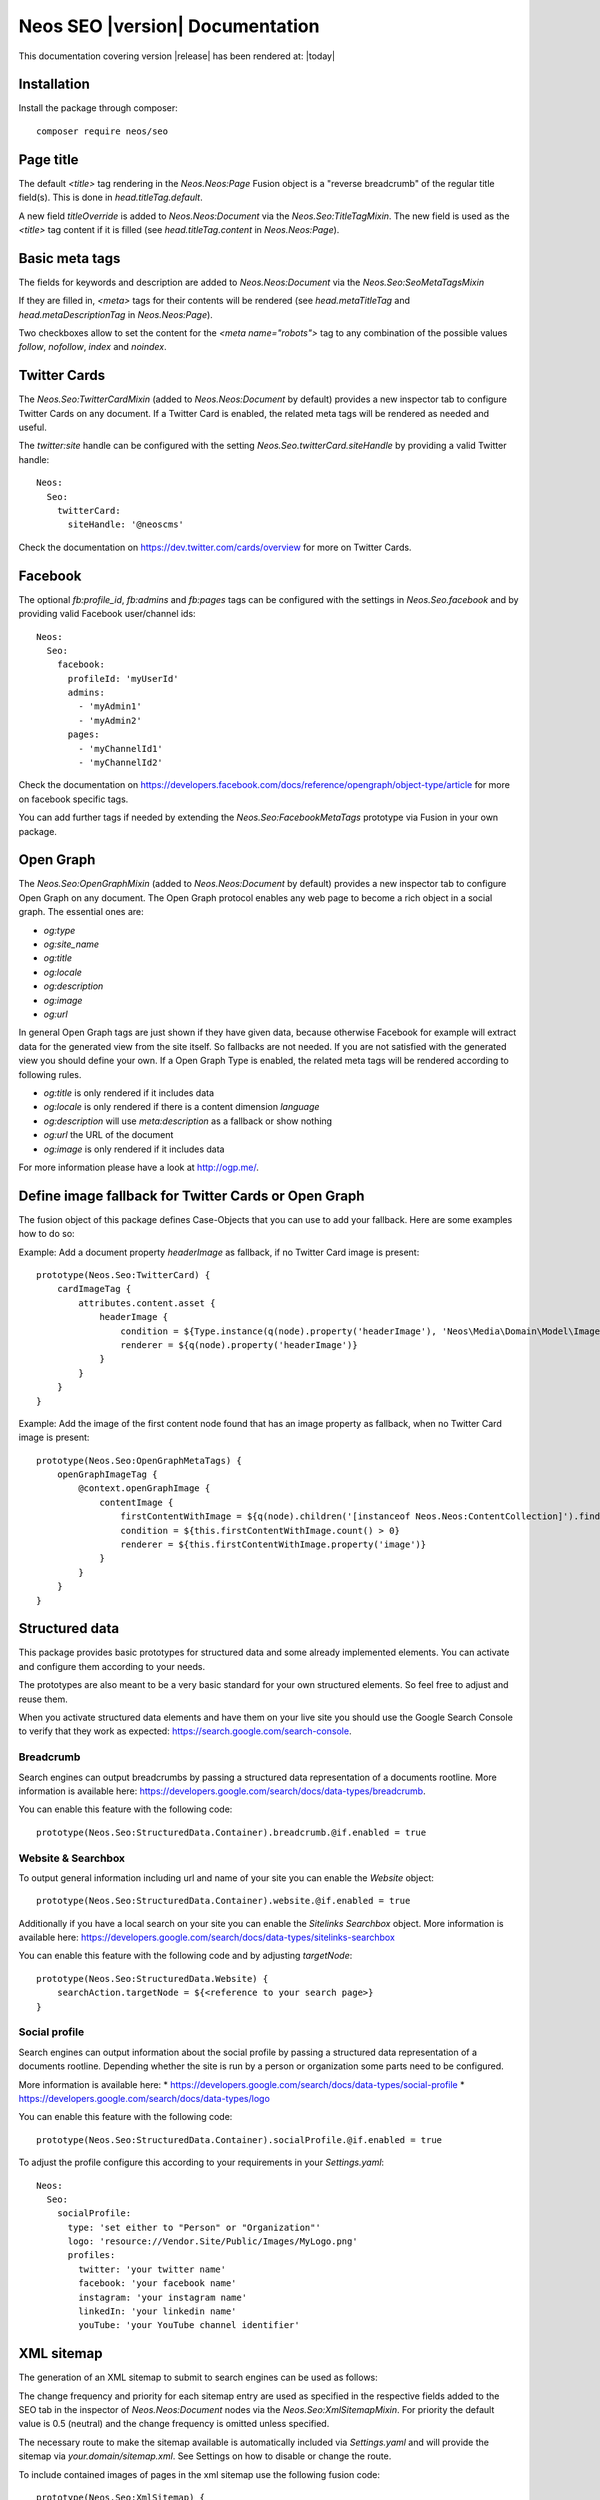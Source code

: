 Neos SEO |version| Documentation
================================

This documentation covering version |release| has been rendered at: |today|

Installation
------------

Install the package through composer::

  composer require neos/seo

Page title
----------

The default `<title>` tag rendering in the `Neos.Neos:Page` Fusion object is a "reverse breadcrumb" of the regular
title field(s). This is done in `head.titleTag.default`.

A new field `titleOverride` is added to `Neos.Neos:Document` via the `Neos.Seo:TitleTagMixin`. The new field is
used as the `<title>` tag content if it is filled (see `head.titleTag.content` in `Neos.Neos:Page`).

Basic meta tags
---------------

The fields for keywords and description are added to `Neos.Neos:Document` via the `Neos.Seo:SeoMetaTagsMixin`

If they are filled in, `<meta>` tags for their contents will be rendered (see `head.metaTitleTag` and
`head.metaDescriptionTag` in `Neos.Neos:Page`).

Two checkboxes allow to set the content for the `<meta name="robots">` tag to any combination of the possible values `follow`, `nofollow`, `index` and `noindex`.

Twitter Cards
-------------

The `Neos.Seo:TwitterCardMixin` (added to `Neos.Neos:Document` by default) provides a new inspector tab to
configure Twitter Cards on any document. If a Twitter Card is enabled, the related meta tags will be rendered as needed
and useful.

The `twitter:site` handle can be configured with the setting `Neos.Seo.twitterCard.siteHandle` by providing a valid Twitter handle::

  Neos:
    Seo:
      twitterCard:
        siteHandle: '@neoscms'

Check the documentation on https://dev.twitter.com/cards/overview for more on Twitter Cards.

Facebook
--------

The optional `fb:profile_id`, `fb:admins` and `fb:pages` tags can be configured with
the settings in `Neos.Seo.facebook` and by providing valid Facebook user/channel ids::

  Neos:
    Seo:
      facebook:
        profileId: 'myUserId'
        admins:
          - 'myAdmin1'
          - 'myAdmin2'
        pages:
          - 'myChannelId1'
          - 'myChannelId2'

Check the documentation on https://developers.facebook.com/docs/reference/opengraph/object-type/article for more on
facebook specific tags.

You can add further tags if needed by extending the `Neos.Seo:FacebookMetaTags` prototype via Fusion in your own package.

Open Graph
----------

The `Neos.Seo:OpenGraphMixin` (added to `Neos.Neos:Document` by default) provides a new inspector tab to
configure Open Graph on any document.
The Open Graph protocol enables any web page to become a rich object in a social graph. The essential ones are:

* `og:type`
* `og:site_name`
* `og:title`
* `og:locale`
* `og:description`
* `og:image`
* `og:url`


In general Open Graph tags are just shown if they have given data, because otherwise Facebook for example will extract data for the generated view from the site itself. So fallbacks are not needed. If you are not satisfied with the generated view you should define your own.
If a Open Graph Type is enabled, the related meta tags will be rendered according to following rules.

* `og:title` is only rendered if it includes data
* `og:locale` is only rendered if there is a content dimension `language`
* `og:description` will use `meta:description` as a fallback or show nothing
* `og:url` the URL of the document
* `og:image` is only rendered if it includes data

For more information please have a look at http://ogp.me/.

Define image fallback for Twitter Cards or Open Graph
-----------------------------------------------------

The fusion object of this package defines Case-Objects that you can use to add your fallback. Here are some examples how to do so:

Example: Add a document property `headerImage` as fallback, if no Twitter Card image is present::

    prototype(Neos.Seo:TwitterCard) {
        cardImageTag {
            attributes.content.asset {
                headerImage {
                    condition = ${Type.instance(q(node).property('headerImage'), 'Neos\Media\Domain\Model\ImageInterface')}
                    renderer = ${q(node).property('headerImage')}
                }
            }
        }
    }


Example: Add the image of the first content node found that has an image property as fallback, when no Twitter Card image is present::

    prototype(Neos.Seo:OpenGraphMetaTags) {
        openGraphImageTag {
            @context.openGraphImage {
                contentImage {
                    firstContentWithImage = ${q(node).children('[instanceof Neos.Neos:ContentCollection]').find('[instanceof Neos.Neos:Content][image instanceof "Neos\Media\Domain\Model\ImageInterface"]')}
                    condition = ${this.firstContentWithImage.count() > 0}
                    renderer = ${this.firstContentWithImage.property('image')}
                }
            }
        }
    }


Structured data
---------------

This package provides basic prototypes for structured data and some already implemented elements.
You can activate and configure them according to your needs.

The prototypes are also meant to be a very basic standard for your own structured elements.
So feel free to adjust and reuse them.

When you activate structured data elements and have them on your live site you should use the Google Search Console
to verify that they work as expected: https://search.google.com/search-console.

Breadcrumb
^^^^^^^^^^

Search engines can output breadcrumbs by passing a structured data representation of a documents rootline.
More information is available here: https://developers.google.com/search/docs/data-types/breadcrumb.

You can enable this feature with the following code::

    prototype(Neos.Seo:StructuredData.Container).breadcrumb.@if.enabled = true

Website & Searchbox
^^^^^^^^^^^^^^^^^^^

To output general information including url and name of your site you can enable the `Website` object::

    prototype(Neos.Seo:StructuredData.Container).website.@if.enabled = true

Additionally if you have a local search on your site you can enable the `Sitelinks Searchbox` object.
More information is available here: https://developers.google.com/search/docs/data-types/sitelinks-searchbox

You can enable this feature with the following code and by adjusting `targetNode`::

    prototype(Neos.Seo:StructuredData.Website) {
        searchAction.targetNode = ${<reference to your search page>}
    }

Social profile
^^^^^^^^^^^^^^

Search engines can output information about the social profile by passing a structured data
representation of a documents rootline.
Depending whether the site is run by a person or organization some parts need to be configured.

More information is available here:
* https://developers.google.com/search/docs/data-types/social-profile
* https://developers.google.com/search/docs/data-types/logo

You can enable this feature with the following code::

    prototype(Neos.Seo:StructuredData.Container).socialProfile.@if.enabled = true

To adjust the profile configure this according to your requirements in your `Settings.yaml`::

    Neos:
      Seo:
        socialProfile:
          type: 'set either to "Person" or "Organization"'
          logo: 'resource://Vendor.Site/Public/Images/MyLogo.png'
          profiles:
            twitter: 'your twitter name'
            facebook: 'your facebook name'
            instagram: 'your instagram name'
            linkedIn: 'your linkedin name'
            youTube: 'your YouTube channel identifier'

XML sitemap
-----------

The generation of an XML sitemap to submit to search engines can be used as follows:

The change frequency and priority for each sitemap entry are used as specified in the respective fields added
to the SEO tab in the inspector of `Neos.Neos:Document` nodes via the `Neos.Seo:XmlSitemapMixin`. For
priority the default value is 0.5 (neutral) and the change frequency is omitted unless specified.

The necessary route to make the sitemap available is automatically included via `Settings.yaml` and will provide
the sitemap via `your.domain/sitemap.xml`. See Settings on how to disable or change the route.

To include contained images of pages in the xml sitemap use the following fusion code::

    prototype(Neos.Seo:XmlSitemap) {
        body.includeImageUrls = true
    }

Be aware that the sitemap will output all images referenced in a page and it's content.
If you reference images that should not render in the frontend you might need to adjust the sitemap according
to your needs.

By default all shortcuts are ignored in the sitemap. They inherit from the prototype `Neos.Seo:NoindexMixin`.
If you have other document types that should not appear in the sitemap you can also let them inherit from
that prototype.

To include alternate language links of pages in the xml sitemap use the following fusion code::

    prototype(Neos.Seo:XmlSitemap) {
        body.includeAlternateLanguageLinks = true
    }

Be aware of possible performance issues. Rendering the sitemap with all optional features might be slow
for larger installations and needs an optimized `XmlSitemapImplementation` which could use ElasticSearch for example.
Alternatively you can change the caching behavior and have a cron job that recreates the sitemap for example once per day.

Alternate Language Tag
------------------------

The `Alternate Language Tag` provides information that the site is also available in other languages. By default the tags
are rendered with the `Neos.Neos:DimensionMenu` and the `language` dimension. Given the Neos Demo Site Package as an
example the rendered tags for the homepage would be.

::

  <link rel="alternate" hreflang="en_US" href="http://neos.dev/"/>
  <link rel="alternate" hreflang="en_UK" href="http://neos.dev/uk"/>

According to the following dimension settings, there would be a lot more tags expected. However only two variants of the
homepage exists, thus only `en_US` and its fallback `en_UK` are rendered.

In case the dimension that contains the language is not named `language` you have to set the alternative name with the
property `ContentRepository.dimensionTypes.language`.

::

  ContentRepository:
    contentDimensions:
      'language':
        label: 'Language'
        icon: 'icon-language'
        default: 'en_US'
        defaultPreset: 'en_US'
        presets:
          'all': ~
          'en_US':
            label: 'English (US)'
            values: ['en_US']
            uriSegment: 'en'
          'en_UK':
            label: 'English (UK)'
            values: ['en_UK', 'en_US']
            uriSegment: 'uk'
          'de':
            label: 'German'
            values: ['de']
            uriSegment: 'de'
          'fr':
            label: 'French'
            values: ['fr']
            uriSegment: 'fr'
          'nl':
            label: 'Dutch'
            values: ['nl', 'de']
            uriSegment: 'nl'
          'dk':
            label: 'Danish'
            values: ['dk']
            uriSegment: 'dk'
          'lv':
            label: 'Latvian'
            values: ['lv']
            uriSegment: 'lv'
    dimensionTypes:
      language: 'language'

Dynamic robots.txt
------------------

To activate the automatic `robots.txt` you have to delete the `robots.txt` inside the `/Web` folder.
You also have to edit the `.htaccess`:: Change the line `RewriteRule ^(_Resources/Packages/|robots\.txt|favicon\.ico) - [L]`
to `RewriteRule ^(_Resources/Packages/|favicon\.ico) - [L]`.

**If you don't want to delete `robots.txt` after every update, you should add following lines to your `.htaccess`::**

  # Use Neos robots.txt
  RewriteCond %{REQUEST_URI} ^/robots\.txt
  RewriteRule (.*) index.php [L]

**If you use nginx you should disable the following entry if you have it::**

  location = /robots.txt {
    allow all;
    log_not_found off;
    access_log off;
  }

If you only want to render a subset of the available language dimensions (e.g., if the content is not yet ready)
you can configure this in the `Settings.yaml`::

  Neos:
    Seo:
      robotsTxt:
        # Activate only English and German
        dimensionsPresets: ['en','de']

You can also add your own definitions to the `robots.txt`.
They can be passed by adding them to definitions array. For example to block the GoogleBot from a directory use this fusion code::

    prototype(Neos.Seo:RobotsTxt) {
        data {
            userAgentGoogleBot = 'User-agent: Googlebot'
            disallowAll = 'Disallow: /private'
            disallowAll.@position = 'after userAgentGoogleBot'
        }
    }

You should work with the position argument to ensure that everything is where you want it.
By default a definition is preconfigured that blocks `/neos` for all user agents.

Disabling not needed features
-----------------------------

The package provides a number of mixins to help rendering SEO metadata. By default, they are
enabled in the `Configuration/NodeTypes.yaml` file, along with an inspector tab::

  'Neos.Neos:Document':
    superTypes:
      'Neos.Seo:TitleTagMixin': true
      'Neos.Seo:SeoMetaTagsMixin': true
      'Neos.Seo:TwitterCardMixin': true
      'Neos.Seo:CanonicalLinkMixin': true
      'Neos.Seo:OpenGraphMixin': true
      'Neos.Seo:XmlSitemapMixin': true
    ui:
      inspector:
        tabs:
          seo:
            label: 'Neos.Seo:NodeTypes.Document:tabs.seo'
            position: 30
            icon: 'icon-bullseye'

  'Neos.Neos:Shortcut':
    superTypes:
      'Neos.Seo:TitleTagMixin': false
      'Neos.Seo:SeoMetaTagsMixin': false
      'Neos.Seo:NoindexMixin': true
      'Neos.Seo:TwitterCardMixin': false
      'Neos.Seo:CanonicalLinkMixin': false
      'Neos.Seo:OpenGraphMixin': false
      'Neos.Seo:XmlSitemapMixin': false

Then to enable rendering of all SEO meta tags, the following code is used::

  prototype(Neos.Neos:Page) {
    htmlTag.attributes.lang = Neos.Seo:LangAttribute
    head {
      titleTag = Neos.Seo:TitleTag
      metaDescriptionTag = Neos.Seo:MetaDescriptionTag
      metaKeywordsTag = Neos.Seo:MetaKeywordsTag
      metaRobotsTag = Neos.Seo:MetaRobotsTag
      canonicalLink = Neos.Seo:CanonicalLink
      alternateLanguageLinks = Neos.Seo:AlternateLanguageLinks
      twitterCard = Neos.Seo:TwitterCard
      openGraphMetaTags = Neos.Seo:OpenGraphMetaTags
    }
  }

If not all of the features are needed in a project, they can be disabled as needed. This example removes OpenGraph
support.

*Packages/Sites/Acme.AcmeCom/Configuration/NodeTypes.yaml*::

  'Neos.Neos:Document':
    superTypes:
      'Neos.Seo:OpenGraphMixin': false

*Packages/Sites/Acme.AcmeCom/Resources/Private/Fusion/Root.fusion*::

  prototype(Neos.Neos:Page).head.openGraphMetaTags >

